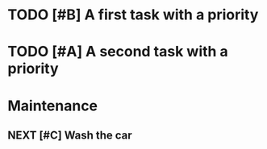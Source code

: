 #+SEQ_TODO: NEXT(n/!) TODO(t@/!) WAITING(w@/!) SOMEDAY(s/!) PROJ(p) | DONE(d@) CANCELLED(c)
#+TAGS: PHONE(o) COMPUTER(c) GARAGE(g) SHOPPING(s) FAMILY(f) URGENT(u)
#+COLUMNS: %7TODO(To Do) %32ITEM(Task) %TAGS(Tags) %6CLOCKSUM(Clock) %8EFFORT(Effort)
#+PROPERTY: Effort_ALL 0:05 0:10 0:15 0:20 0:30 1:00 1:30 2:00 4:00 6:00 8:00
#+PROPERTY: Rating_ALL + ++ +++ ++++ +++++
#+PRIORITIES: 1 5 3
#+ARCHIVE: myarchive.org::

* TODO [#B] A first task with a priority
SCHEDULED: <2016-07-13 Wed>
:PROPERTIES:
:SOMEPROP: VAL
:END:

* TODO [#A] A second task with a priority
SCHEDULED: <2016-07-13 Wed>
:PROPERTIES:
:SOMEPROP: VAL
:END:

* Maintenance
** NEXT [#C] Wash the car
